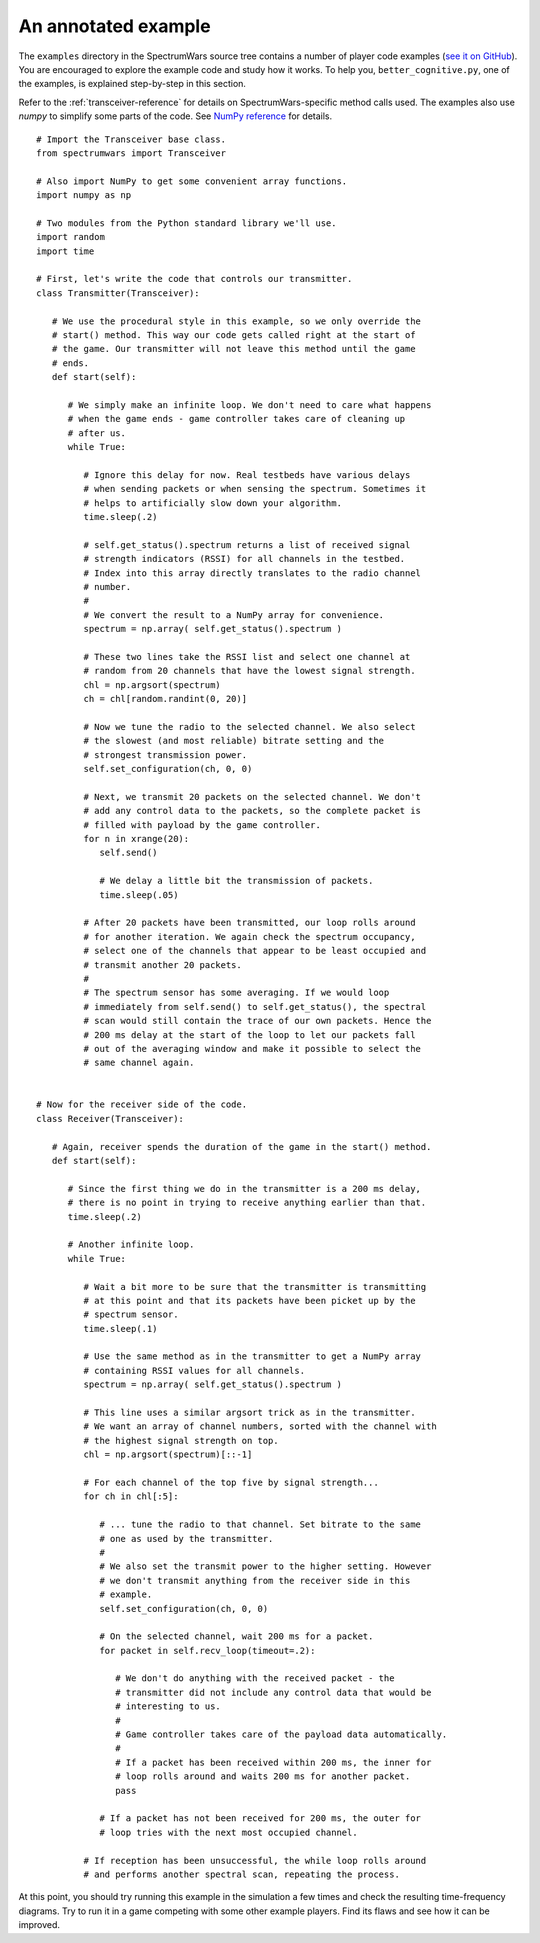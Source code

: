 .. vim:sw=3 ts=3 expandtab tw=78

An annotated example
====================

The ``examples`` directory in the SpectrumWars source tree contains a number
of player code examples (`see it on GitHub
<https://github.com/avian2/spectrumwars/tree/master/examples>`_). You are
encouraged to explore the example code and study how it works.  To help you,
``better_cognitive.py``, one of the examples, is explained step-by-step in
this section.

Refer to the :ref:`transceiver-reference` for details on SpectrumWars-specific
method calls used. The examples also use `numpy` to simplify some parts of the
code. See `NumPy reference
<https://docs.scipy.org/doc/numpy/reference/index.html>`_ for details.

::

   # Import the Transceiver base class.
   from spectrumwars import Transceiver

   # Also import NumPy to get some convenient array functions.
   import numpy as np

   # Two modules from the Python standard library we'll use.
   import random
   import time

   # First, let's write the code that controls our transmitter.
   class Transmitter(Transceiver):

      # We use the procedural style in this example, so we only override the
      # start() method. This way our code gets called right at the start of
      # the game. Our transmitter will not leave this method until the game
      # ends.
      def start(self):

         # We simply make an infinite loop. We don't need to care what happens
         # when the game ends - game controller takes care of cleaning up
         # after us.
         while True:

            # Ignore this delay for now. Real testbeds have various delays
            # when sending packets or when sensing the spectrum. Sometimes it
            # helps to artificially slow down your algorithm.
            time.sleep(.2)

            # self.get_status().spectrum returns a list of received signal
            # strength indicators (RSSI) for all channels in the testbed.
            # Index into this array directly translates to the radio channel
            # number.
            #
            # We convert the result to a NumPy array for convenience.
            spectrum = np.array( self.get_status().spectrum )

            # These two lines take the RSSI list and select one channel at
            # random from 20 channels that have the lowest signal strength.
            chl = np.argsort(spectrum)
            ch = chl[random.randint(0, 20)]

            # Now we tune the radio to the selected channel. We also select
            # the slowest (and most reliable) bitrate setting and the
            # strongest transmission power.
            self.set_configuration(ch, 0, 0)

            # Next, we transmit 20 packets on the selected channel. We don't
            # add any control data to the packets, so the complete packet is
            # filled with payload by the game controller.
            for n in xrange(20):
               self.send()

               # We delay a little bit the transmission of packets.
               time.sleep(.05)

            # After 20 packets have been transmitted, our loop rolls around
            # for another iteration. We again check the spectrum occupancy,
            # select one of the channels that appear to be least occupied and
            # transmit another 20 packets.
            #
            # The spectrum sensor has some averaging. If we would loop
            # immediately from self.send() to self.get_status(), the spectral
            # scan would still contain the trace of our own packets. Hence the
            # 200 ms delay at the start of the loop to let our packets fall
            # out of the averaging window and make it possible to select the
            # same channel again.


   # Now for the receiver side of the code.
   class Receiver(Transceiver):

      # Again, receiver spends the duration of the game in the start() method.
      def start(self):

         # Since the first thing we do in the transmitter is a 200 ms delay,
         # there is no point in trying to receive anything earlier than that.
         time.sleep(.2)

         # Another infinite loop.
         while True:

            # Wait a bit more to be sure that the transmitter is transmitting
            # at this point and that its packets have been picket up by the
            # spectrum sensor.
            time.sleep(.1)

            # Use the same method as in the transmitter to get a NumPy array
            # containing RSSI values for all channels.
            spectrum = np.array( self.get_status().spectrum )

            # This line uses a similar argsort trick as in the transmitter.
            # We want an array of channel numbers, sorted with the channel with
            # the highest signal strength on top.
            chl = np.argsort(spectrum)[::-1]

            # For each channel of the top five by signal strength...
            for ch in chl[:5]:

               # ... tune the radio to that channel. Set bitrate to the same
               # one as used by the transmitter.
               #
               # We also set the transmit power to the higher setting. However
               # we don't transmit anything from the receiver side in this
               # example.
               self.set_configuration(ch, 0, 0)

               # On the selected channel, wait 200 ms for a packet.
               for packet in self.recv_loop(timeout=.2):

                  # We don't do anything with the received packet - the
                  # transmitter did not include any control data that would be
                  # interesting to us.
                  #
                  # Game controller takes care of the payload data automatically.
                  #
                  # If a packet has been received within 200 ms, the inner for
                  # loop rolls around and waits 200 ms for another packet.
                  pass

               # If a packet has not been received for 200 ms, the outer for
               # loop tries with the next most occupied channel.

            # If reception has been unsuccessful, the while loop rolls around
            # and performs another spectral scan, repeating the process.

At this point, you should try running this example in the simulation a few
times and check the resulting time-frequency diagrams. Try to run it in a game
competing with some other example players. Find its flaws and see how it can be
improved.
